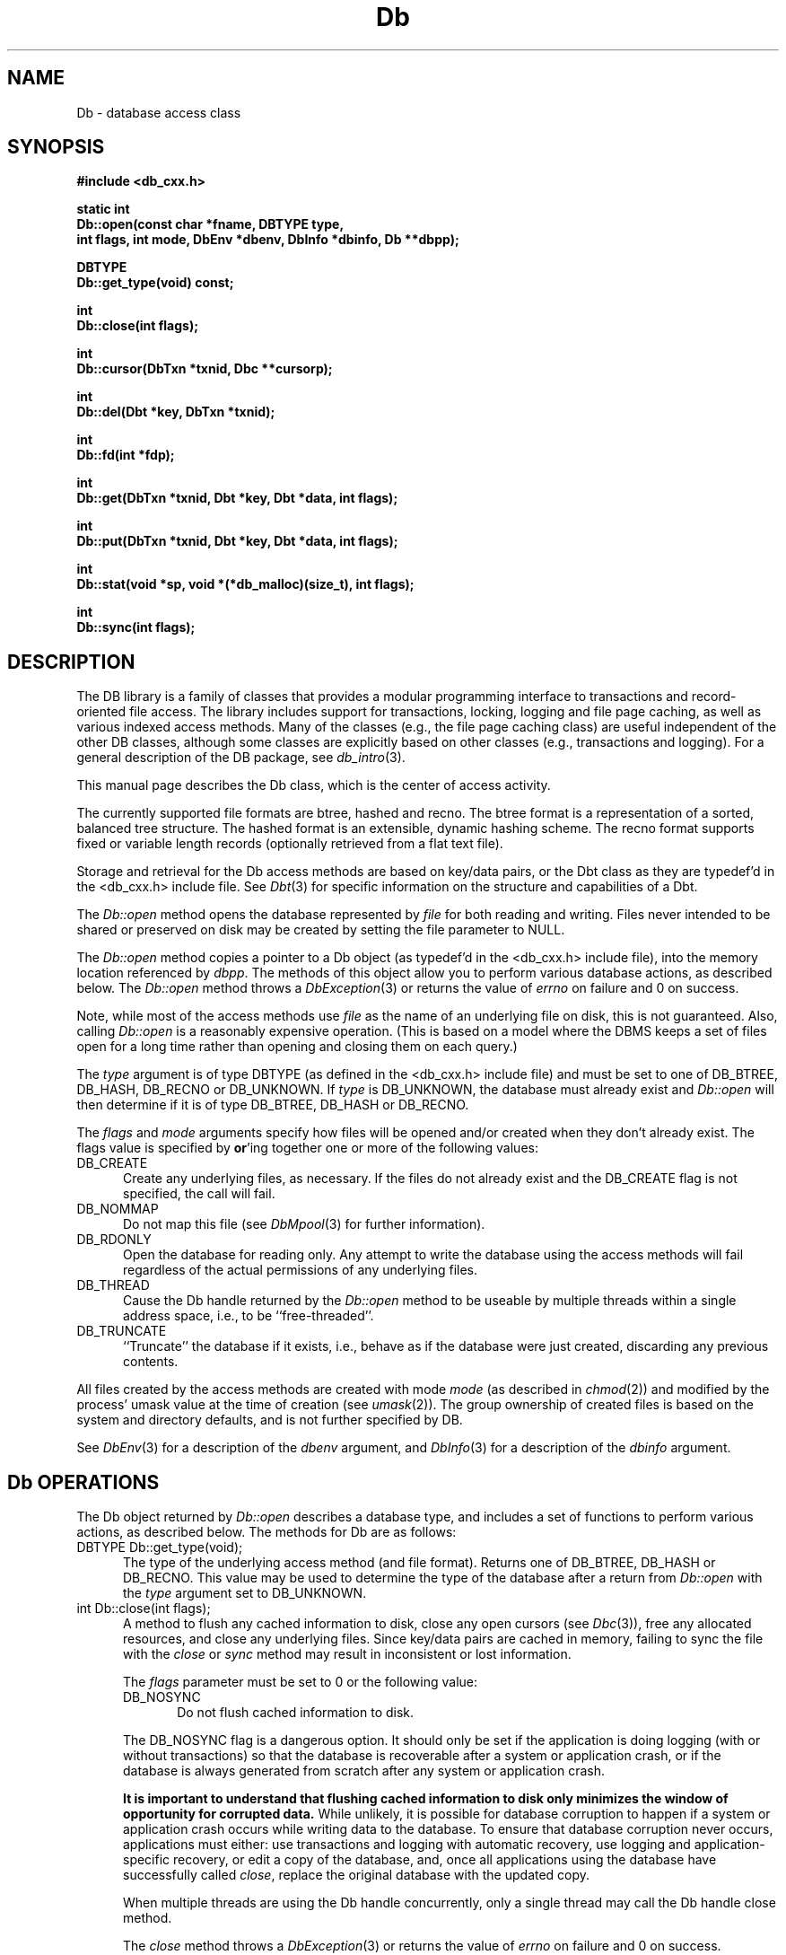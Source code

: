 .ds TYPE CXX
.\"
.\" See the file LICENSE for redistribution information.
.\"
.\" Copyright (c) 1997
.\"	Sleepycat Software.  All rights reserved.
.\"
.\"	@(#)Db.sox	10.7 (Sleepycat) 10/14/97
.\"
.\"
.\" See the file LICENSE for redistribution information.
.\"
.\" Copyright (c) 1996, 1997
.\"	Sleepycat Software.  All rights reserved.
.\"
.\"	@(#)macros.so	10.27 (Sleepycat) 10/25/97
.\"
.\" The general information text macro.
.de Al
.ie '\*[TYPE]'C'\{\\$1
\}
.el\{\\$2
\}
..
.\" Scoped name macro.
.\" Produces a_b, a::b, a.b depending on language
.\" This macro takes two arguments:
.\"	+ the class or prefix (without underscore)
.\"	+ the name within the class or following the prefix
.de Sc
.ie '\*[TYPE]'C'\{\\$1_\\$2
\}
.el\{\
.ie '\*[TYPE]'CXX'\{\\$1::\\$2
\}
.el\{\\$1.\\$2
\}
\}
..
.\" The general information text macro.
.de Gn
.ie '\*[TYPE]'CXX'\{The DB library is a family of classes that provides a modular
programming interface to transactions and record-oriented file access.
The library includes support for transactions, locking, logging and file
page caching, as well as various indexed access methods.
Many of the classes (e.g., the file page caching class)
are useful independent of the other DB classes,
although some classes are explicitly based on other classes
(e.g., transactions and logging).
\}
.el\{The DB library is a family of groups of functions that provides a modular
programming interface to transactions and record-oriented file access.
The library includes support for transactions, locking, logging and file
page caching, as well as various indexed access methods.
Many of the functional groups (e.g., the file page caching functions)
are useful independent of the other DB functions,
although some functional groups are explicitly based on other functional
groups (e.g., transactions and logging).
\}
For a general description of the DB package, see
.IR db_intro (3).
..
.\" The library error macro, the local error macro.
.\" These macros take one argument:
.\"	+ the function name.
.de Ee
The
.I \\$1
.ie '\*[TYPE]'C'\{function may fail and return
\}
.el\{method may fail and throw a
.IR DbException (3)
or return
\}
.I errno
for any of the errors specified for the following DB and library functions:
..
.de Ec
In addition, the
.I \\$1
.ie '\*[TYPE]'C'\{function may fail and return
\}
.el\{method may fail and throw a
.IR DbException (3)
or return
\}
.I errno
for the following conditions:
..
.de Ea
[EAGAIN]
A lock was unavailable.
..
.de Eb
[EBUSY]
The shared memory region was in use and the force flag was not set.
..
.de Em
[EAGAIN]
The shared memory region was locked and (repeatedly) unavailable.
..
.de Ei
[EINVAL]
An invalid flag value or parameter was specified.
..
.de Es
[EACCES]
An attempt was made to modify a read-only database.
..
.de Et
The DB_THREAD flag was specified and spinlocks are not implemented for
this architecture.
..
.de Ep
[EPERM]
Database corruption was detected.
All subsequent database calls (other than
.ie '\*[TYPE]'C'\{\
.IR DB->close )
\}
.el\{\
.IR Db::close )
\}
will return EPERM.
..
.de Ek
Methods marked as returning
.I errno
will, by default, throw an exception that encapsulates the error information.
The default error behavior can be changed, see
.IR DbException (3).
..
.\" The SEE ALSO text macro
.de Sa
.\" make the line long for nroff.
.if n .ll 72
.nh
.na
.IR db_archive (1),
.IR db_checkpoint (1),
.IR db_deadlock (1),
.IR db_dump (1),
.IR db_load (1),
.IR db_recover (1),
.IR db_stat (1),
.IR db_intro (3),
.ie '\*[TYPE]'CXX'\{\
.IR db_jump (3),
.IR db_thread (3),
.IR Db (3),
.IR Dbc (3),
.IR DbEnv (3),
.IR DbException (3),
.IR DbInfo (3),
.IR DbLock (3),
.IR DbLocktab (3),
.IR DbLog (3),
.IR DbLsn (3),
.IR DbMpool (3),
.IR DbMpoolFile (3),
.IR Dbt (3),
.IR DbTxn (3),
.IR DbTxnMgr (3)
\}
.el\{\
.IR db_appinit (3),
.IR db_cursor (3),
.IR db_dbm (3),
.IR db_jump (3),
.IR db_lock (3),
.IR db_log (3),
.IR db_mpool (3),
.IR db_open (3),
.IR db_thread (3),
.IR db_txn (3)
\}
.ad
.hy
..
.\" The function header macro.
.\" This macro takes one argument:
.\"	+ the function name.
.de Fn
.in 2
.I \\$1
.in
..
.\" The XXX_open function text macro, for merged create/open calls.
.\" This macro takes two arguments:
.\"	+ the interface, e.g., "transaction region"
.\"	+ the prefix, e.g., "txn" (or the class name for C++, e.g., "DbTxn")
.de Co
.ie '\*[TYPE]'CXX'\{\
.Fn \\$2::open
The
.I \\$2::open
method copies a pointer, to the \\$1 identified by the
.B directory
.IR dir ,
into the memory location referenced by
.IR regionp .
.PP
If the
.I dbenv
argument to
.I \\$2::open
was initialized using
.IR DbEnv::appinit ,
.I dir
is interpreted as described by
.IR DbEnv (3).
\}
.el\{\
.Fn \\$2_open
The
.I \\$2_open
function copies a pointer, to the \\$1 identified by the
.B directory
.IR dir ,
into the memory location referenced by
.IR regionp .
.PP
If the
.I dbenv
argument to
.I \\$2_open
was initialized using
.IR db_appinit ,
.I dir
is interpreted as described by
.IR db_appinit (3).
\}
.PP
Otherwise,
if
.I dir
is not NULL,
it is interpreted relative to the current working directory of the process.
If
.I dir
is NULL,
the following environment variables are checked in order:
``TMPDIR'', ``TEMP'', and ``TMP''.
If one of them is set,
\\$1 files are created relative to the directory it specifies.
If none of them are set, the first possible one of the following
directories is used:
.IR /var/tmp ,
.IR /usr/tmp ,
.IR /temp ,
.IR /tmp ,
.I C:/temp
and
.IR C:/tmp .
.PP
All files associated with the \\$1 are created in this directory.
This directory must already exist when
.I \\*(Vo
is called.
If the \\$1 already exists,
the process must have permission to read and write the existing files.
If the \\$1 does not already exist,
it is optionally created and initialized.
\}
.rm Vo
..
.\" The common close language macro, for discarding created regions
.\" This macro takes one argument:
.\"	+ the function prefix, e.g., txn (the class name for C++, e.g., DbTxn)
.de Cc
In addition, if the
.I dir
argument to
.ie '\*[TYPE]'CXX'\{\
.ds Va DbEnv::appinit
.ds Vo \\$1::open
.ds Vu \\$1::unlink
\}
.el\{\
.ds Va db_appinit
.ds Vo \\$1_open
.ds Vu \\$1_unlink
\}
.I \\*(Vo
was NULL
and
.I dbenv
was not initialized using
.IR \\*(Va ,
all files created for this shared region will be removed,
as if
.I \\*(Vu
were called.
.rm Va
.rm Vo
.rm Vu
..
.\" The DB_ENV information macro.
.\" This macro takes two arguments:
.\"	+ the function called to open, e.g., "txn_open"
.\"	+ the function called to close, e.g., "txn_close"
.de En
.ie '\*[TYPE]'CXX'\{\
based on which set methods have been used.
It is expected that applications will use a single DbEnv object as the
argument to all of the subsystems in the DB package.
The fields of the DbEnv object used by
.I \\$1
are described below.
As references to the DbEnv object may be maintained by
.IR \\$1 ,
it is necessary that the DbEnv object and memory it references be valid
until the object is destroyed.
.ie '\\$1'appinit'\{\
The
.I dbenv
argument may not be NULL.
If any of the fields of the
.I dbenv
are set to 0,
defaults appropriate for the system are used where possible.
\}
.el\{\
Any of the DbEnv fields that are not explicitly set will default to
appropriate values.
\}
.PP
The following fields in the DbEnv object may be initialized, using the
appropriate set method, before calling
.IR \\$1 :
\}
.el\{\
based on the
.I dbenv
argument to
.IR \\$1 ,
which is a pointer to a structure of type DB_ENV (typedef'd in <db.h>).
It is expected that applications will use a single DB_ENV structure as the
argument to all of the subsystems in the DB package.
In order to ensure compatibility with future releases of DB, all fields of
the DB_ENV structure that are not explicitly set should be initialized to 0
before the first time the structure is used.
Do this by declaring the structure external or static, or by calling the C
library routine
.IR bzero (3)
or
.IR memset (3).
.PP
The fields of the DB_ENV structure used by
.I \\$1
are described below.
As references to the DB_ENV structure may be maintained by
.IR \\$1 ,
it is necessary that the DB_ENV structure and memory it references be valid
until the
.I \\$2
function is called.
.ie '\\$1'db_appinit'\{The
.I dbenv
argument may not be NULL.
If any of the fields of the
.I dbenv
are set to 0,
defaults appropriate for the system are used where possible.
\}
.el\{If
.I dbenv
is NULL
or any of its fields are set to 0,
defaults appropriate for the system are used where possible.
\}
.PP
The following fields in the DB_ENV structure may be initialized before calling
.IR \\$1 :
\}
..
.\" The DB_ENV common fields macros.
.de Se
.ie '\*[TYPE]'CXX'\{.TP 5
void *(*db_errcall)(char *db_errpfx, char *buffer);
.ns
.TP 5
FILE *db_errfile;
.ns
.TP 5
const char *db_errpfx;
.ns
.TP 5
class ostream *db_error_stream;
.ns
.TP 5
int db_verbose;
The error fields of the DbEnv behave as described for
.IR DbEnv (3).
\}
.el\{
void *(*db_errcall)(char *db_errpfx, char *buffer);
.ns
.TP 5
FILE *db_errfile;
.ns
.TP 5
const char *db_errpfx;
.ns
.TP 5
int db_verbose;
The error fields of the DB_ENV behave as described for
.IR db_appinit (3).
\}
..
.\" The open flags.
.de Fm
The
.I flags
and
.I mode
arguments specify how files will be opened and/or created when they
don't already exist.
The flags value is specified by
.BR or 'ing
together one or more of the following values:
.TP 5
DB_CREATE
Create any underlying files, as necessary.
If the files do not already exist and the DB_CREATE flag is not specified,
the call will fail.
..
.\" DB_THREAD open flag macro.
.\" This macro takes two arguments:
.\"	+ the open function name
.\"	+ the object it returns.
.de Ft
.TP 5
DB_THREAD
Cause the \\$2 handle returned by the
.I \\$1
.Al function method
to be useable by multiple threads within a single address space,
i.e., to be ``free-threaded''.
..
.\" The mode macro.
.\" This macro takes one argument:
.\"	+ the subsystem name.
.de Mo
All files created by the \\$1 are created with mode
.I mode
(as described in
.IR chmod (2))
and modified by the process' umask value at the time of creation (see
.IR umask (2)).
The group ownership of created files is based on the system and directory
defaults, and is not further specified by DB.
..
.\" The application exits macro.
.\" This macro takes one argument:
.\"	+ the application name.
.de Ex
The
.I \\$1
utility exits 0 on success, and >0 if an error occurs.
..
.\" The application -h section.
.\" This macro takes one argument:
.\"	+ the application name
.de Dh
DB_HOME
If the
.B \-h
option is not specified and the environment variable
.I DB_HOME
is set, it is used as the path of the database home, as described in
.IR db_appinit (3).
..
.\" The function DB_HOME ENVIRONMENT VARIABLES section.
.\" This macro takes one argument:
.\"	+ the open function name
.de Eh
DB_HOME
If the
.I dbenv
argument to
.I \\$1
was initialized using
.IR db_appinit ,
the environment variable DB_HOME may be used as the path of the database
home for the interpretation of the
.I dir
argument to
.IR \\$1 ,
as described in
.IR db_appinit (3).
.if \\n(.$>1 \{Specifically,
.I \\$1
is affected by the configuration string value of \\$2.\}
..
.\" The function TMPDIR ENVIRONMENT VARIABLES section.
.\" This macro takes two arguments:
.\"	+ the interface, e.g., "transaction region"
.\"	+ the prefix, e.g., "txn" (or the class name for C++, e.g., "DbTxn")
.de Ev
TMPDIR
If the
.I dbenv
argument to
.ie '\*[TYPE]'CXX'\{\
.ds Vo \\$2::open
\}
.el\{\
.ds Vo \\$2_open
\}
.I \\*(Vo
was NULL or not initialized using
.IR db_appinit ,
the environment variable TMPDIR may be used as the directory in which to
create the \\$1,
as described in the
.I \\*(Vo
section above.
.rm Vo
..
.\" The unused flags macro.
.de Fl
The
.I flags
parameter is currently unused, and must be set to 0.
..
.\" The no-space TP macro.
.de Nt
.br
.ns
.TP 5
..
.\" The return values of the functions macros.
.\" Rc is the standard two-value return with a suffix for more values.
.\" Ro is the standard two-value return but there were previous values.
.\" Rt is the standard two-value return, returning errno, 0, or < 0.
.\" These macros take one argument:
.\"	+ the routine name
.de Rc
The
.I \\$1
.ie '\*[TYPE]'C'\{function returns the value of
\}
.el\{method throws a
.IR DbException (3)
or returns the value of
\}
.I errno
on failure,
0 on success,
..
.de Ro
Otherwise, the
.I \\$1
.ie '\*[TYPE]'C'\{function returns the value of
\}
.el\{method throws a
.IR DbException (3)
or returns the value of
\}
.I errno
on failure and 0 on success.
..
.de Rt
The
.I \\$1
.ie '\*[TYPE]'C'\{function returns the value of
\}
.el\{method throws a
.IR DbException (3)
or returns the value of
\}
.I errno
on failure and 0 on success.
..
.\" The TXN id macro.
.de Tx
.IP
If the file is being accessed under transaction protection,
the
.I txnid
parameter is a transaction ID returned from
.IR txn_begin ,
otherwise, NULL.
..
.\" The XXX_unlink function text macro.
.\" This macro takes two arguments:
.\"	+ the interface, e.g., "transaction region"
.\"	+ the prefix (for C++, this is the class name)
.de Un
.ie '\*[TYPE]'CXX'\{\
.ds Va DbEnv::appinit
.ds Vc \\$2::close
.ds Vo \\$2::open
.ds Vu \\$2::unlink
\}
.el\{\
.ds Va db_appinit
.ds Vc \\$2_close
.ds Vo \\$2_open
.ds Vu \\$2_unlink
\}
.Fn \\*(Vu
The
.I \\*(Vu
.Al function method
destroys the \\$1 identified by the directory
.IR dir ,
removing all files used to implement the \\$1.
.ie '\\$2'log' \{(The log files themselves and the directory
.I dir
are not removed.)\}
.el \{(The directory
.I dir
is not removed.)\}
If there are processes that have called
.I \\*(Vo
without calling
.I \\*(Vc
(i.e., there are processes currently using the \\$1),
.I \\*(Vu
will fail without further action,
unless the force flag is set,
in which case
.I \\*(Vu
will attempt to remove the \\$1 files regardless of any processes
still using the \\$1.
.PP
The result of attempting to forcibly destroy the region when a process
has the region open is unspecified.
Processes using a shared memory region maintain an open file descriptor
for it.
On UNIX systems, the region removal should succeed
and processes that have already joined the region should continue to
run in the region without change,
however processes attempting to join the \\$1 will either fail or
attempt to create a new region.
On other systems, e.g., WNT, where the
.IR unlink (2)
system call will fail if any process has an open file descriptor
for the file,
the region removal will fail.
.PP
In the case of catastrophic or system failure,
database recovery must be performed (see
.IR db_recovery (1)
or the DB_RECOVER flags to
.IR \\*(Va (3)).
Alternatively, if recovery is not required because no database state is
maintained across failures,
it is possible to clean up a \\$1 by removing all of the
files in the directory specified to the
.I \\*(Vo
.Al function, method,
as \\$1 files are never created in any directory other than the one
specified to
.IR \\*(Vo .
Note, however,
that this has the potential to remove files created by the other DB
subsystems in this database environment.
.PP
.Rt \\*(Vu
.rm Va
.rm Vo
.rm Vu
.rm Vc
..
.\" Signal paragraph for standard utilities.
.\" This macro takes one argument:
.\"	+ the utility name.
.de Si
The
.I \\$1
utility attaches to DB shared memory regions.
In order to avoid region corruption,
it should always be given the chance to detach and exit gracefully.
To cause
.I \\$1
to clean up after itself and exit,
send it an interrupt signal (SIGINT).
..
.\" Logging paragraph for standard utilities.
.\" This macro takes one argument:
.\"	+ the utility name.
.de Pi
.B \-L
Log the execution of the \\$1 utility to the specified file in the
following format, where ``###'' is the process ID, and the date is
the time the utility starting running.
.sp
\\$1: ### Wed Jun 15 01:23:45 EDT 1995
.sp
This file will be removed if the \\$1 utility exits gracefully.
..
.\" Malloc paragraph.
.\" This macro takes one argument:
.\"	+ the allocated object
.de Ma
\\$1 are created in allocated memory.
If
.I db_malloc
is non-NULL,
it is called to allocate the memory,
otherwise,
the library function
.IR malloc (3)
is used.
The function
.I db_malloc
must match the calling conventions of the
.IR malloc (3)
library routine.
Regardless,
the caller is responsible for deallocating the returned memory.
To deallocate the returned memory,
free each returned memory pointer;
pointers inside the memory do not need to be individually freed.
..
.\" Underlying function paragraph.
.\" This macro takes two arguments:
.\"	+ the function name
.\"	+ the utility name
.de Uf
The
.I \\$1
.Al function method
is the underlying function used by the
.IR \\$2 (1)
utility.
See the source code for the
.I \\$2
utility for an example of using
.I \\$1
in a UNIX environment.
..
.\" Underlying function paragraph, for C++.
.\" This macro takes three arguments:
.\"	+ the C++ method name
.\"	+ the function name for C
.\"	+ the utility name
.de Ux
The
.I \\$1
method is based on the C
.I \\$2
function, which
is the underlying function used by the
.IR \\$3 (1)
utility.
See the source code for the
.I \\$3
utility for an example of using
.I \\$2
in a UNIX environment.
..
.TH Db 3 "October 14, 1997"
.UC 7
.SH NAME
Db \- database access class
.SH SYNOPSIS
.nf
.ft B
#include <db_cxx.h>

static int
Db::open(const char *fname, DBTYPE type,
.ti +5
int flags, int mode, DbEnv *dbenv, DbInfo *dbinfo, Db **dbpp);

DBTYPE
Db::get_type(void) const;

int
Db::close(int flags);

int
Db::cursor(DbTxn *txnid, Dbc **cursorp);

int
Db::del(Dbt *key, DbTxn *txnid);

int
Db::fd(int *fdp);

int
Db::get(DbTxn *txnid, Dbt *key, Dbt *data, int flags);

int
Db::put(DbTxn *txnid, Dbt *key, Dbt *data, int flags);

int
Db::stat(void *sp, void *(*db_malloc)(size_t), int flags);

int
Db::sync(int flags);
.ft R
.fi
.SH DESCRIPTION
.Gn
.PP
This manual page describes the Db class, which is the center of
access activity.
.PP
The currently supported file formats are btree, hashed and recno.
The btree format is a representation of a sorted, balanced tree structure.
The hashed format is an extensible, dynamic hashing scheme.
The recno format supports fixed or variable length records (optionally
retrieved from a flat text file).
.PP
Storage and retrieval for the Db access methods are based on key/data pairs,
or the Dbt class as they are typedef'd in the <db_cxx.h> include file.
See
.IR Dbt (3)
for specific information on the structure and capabilities of a Dbt.
.PP
The
.I Db::open
method opens the database represented by
.I file
for both reading and writing.
Files never intended to be shared or preserved on disk may be created by
setting the file parameter to NULL.
.PP
The
.I Db::open
method copies a pointer to a Db object (as typedef'd in the <db_cxx.h>
include file), into the memory location referenced by
.IR dbpp .
The methods of this object allow you to perform various database actions,
as described below.
.Rt Db::open
.PP
Note, while most of the access methods use
.I file
as the name of an underlying file on disk,
this is not guaranteed.
Also,
calling
.I Db::open
is a reasonably expensive operation.
(This is based on a model where the DBMS keeps a set of files open for a
long time rather than opening and closing them on each query.)
.PP
The
.I type
argument is of type DBTYPE (as defined in the <db_cxx.h> include file)
and must be set to one of DB_BTREE, DB_HASH, DB_RECNO or DB_UNKNOWN.
If
.I type
is DB_UNKNOWN,
the database must already exist and
.I Db::open
will then determine if it is of type DB_BTREE, DB_HASH or DB_RECNO.
.PP
.Fm
.TP 5
DB_NOMMAP
Do not map this file (see
.IR DbMpool (3)
for further information).
.TP 5
DB_RDONLY
Open the database for reading only.
Any attempt to write the database using the access methods will fail
regardless of the actual permissions of any underlying files.
.Ft Db::open Db
.TP 5
DB_TRUNCATE
``Truncate'' the database if it exists, i.e.,
behave as if the database were just created,
discarding any previous contents.
.PP
.Mo "access methods"
.PP
See
.IR DbEnv (3)
for a description of the
.I dbenv
argument, and
.IR DbInfo (3)
for a description of the
.I dbinfo
argument.
.SH "Db OPERATIONS"
The Db object returned by
.I Db::open
describes a database type,
and includes a set of functions to perform various actions,
as described below.
The methods for Db are as follows:
.TP 5
DBTYPE Db::get_type(void);
The type of the underlying access method (and file format).
Returns one of DB_BTREE, DB_HASH or DB_RECNO.
This value may be used to determine the type of the database after a
return from
.I Db::open
with the
.I type
argument set to DB_UNKNOWN.
.TP 5
int Db::close(int flags);
A method to flush any cached information to disk,
close any open cursors (see
.IR Dbc (3)),
free any allocated resources, and close any underlying files.
Since key/data pairs are cached in memory, failing to sync the
file with the
.I close
or
.I sync
method may result in inconsistent or lost information.
.IP
The
.I flags
parameter must be set to 0 or the following value:
.RS
.TP 5
DB_NOSYNC
Do not flush cached information to disk.
.RE
.IP
The DB_NOSYNC flag is a dangerous option.
It should only be set if the application is doing logging (with or
without transactions) so that the database is recoverable after a
system or application crash,
or if the database is always generated from scratch after any system or
application crash.
.IP
.ft B
It is important to understand that flushing cached information to disk
only minimizes the window of opportunity for corrupted data.
.ft R
While unlikely,
it is possible for database corruption to happen if a system or application
crash occurs while writing data to the database.
To ensure that database corruption never occurs, applications must either:
use transactions and logging with automatic recovery,
use logging and application-specific recovery,
or edit a copy of the database,
and, once all applications using the database have successfully called
.IR close ,
replace the original database with the updated copy.
.IP
When multiple threads are using the Db handle concurrently,
only a single thread may call the Db handle close method.
.IP
.Rt close
.TP 5
int Db::cursor(DbTxn *txnid, Dbc **cursorp);
A method to create a cursor and copy a pointer to it into
the memory referenced by
.IR cursorp .
.IP
A cursor is an object used to provide sequential access through a database.
.IP
.Tx
If transaction protection is enabled,
cursors must be opened and closed within the context of a transaction,
and the
.I txnid
parameter specifies the transaction context in which the cursor may be used.
See
.IR Dbc (3)
for more information.
.IP
.Rt cursor
.TP 5
int Db::del(DbTxn *txnid, Dbt *key, int flags);
.br
A method to remove key/data pairs from the database.
The key/data pair associated with the specified
.I key
is discarded from the database.
In the presence of duplicate key values,
all records associated with the designated key will be discarded.
.Tx
.IP
.Fl
.IP
.Rc del
and DB_NOTFOUND if the specified
.I key
did not exist in the file.
.TP 5
int Db::fd(int *fdp);
A method that copies a file descriptor representative
of the underlying database into the memory referenced by
.IR fdp .
A file descriptor referencing the same file will be returned to all
processes that call
.I Db::open
with the same
.I file
argument.
This file descriptor may be safely used as an argument to the
.IR fcntl (2)
and
.IR flock (2)
locking functions.
The file descriptor is not necessarily associated with any of the
underlying files used by the access method.
.IP
The
.I fd
method only supports a coarse-grained form of locking.
Applications should use the lock manager where possible.
.IP
.Rt fd
.TP 5
int Db::get(DbTxn *txnid, Dbt *key, Dbt *data, int flags);
.br
A method that is an interface for keyed retrieval from
the database.
The address and length of the data associated with the specified
.I key
are returned in the object referenced by
.IR data .
.sp
In the presence of duplicate key values,
.I get
will return the first data item for the designated key.
Duplicates are sorted by insert order except where this order has been
overwritten by cursor operations.
.ft B
Retrieval of duplicates requires the use of cursor operations.
.ft R
See
.IR Dbc (3)
for details.
.Tx
.IP
The
.I flags
parameter must be set to 0 or the following value:
.RS
.TP 5
DB_GET_RECNO
Retrieve a specific numbered record from a database.
Upon return,
both the
.I key
and
.I data
items will have been filled in,
not just the data item as is done for all other uses of the
.I get
method.
.sp
For DB_GET_RECNO to be specified,
the underlying database must be of type btree,
and it must have been created with the DB_RECNUM flag (see
.IR Db::open (3)).
In this case, the
.I data
field of the
.I key
must be a pointer to a memory location of type
.IR db_recno_t ,
as described in
.IR Dbt (3).
.RE
.IP
If the database is a recno database and the requested key exists,
but was never explicitly created by the application or was later
deleted, the
.I get
method returns DB_KEYEMPTY.
Otherwise, if the requested key isn't in the database, the
.I get
method returns DB_NOTFOUND.
.Ro get
.TP 5
int Db::put(DbTxn *txnid, Dbt *key, Dbt *data, int flags);
.br
A method to store key/data pairs in the database.
If the database supports duplicates,
the
.I put
method adds the new data value at the end of the duplicate set.
.Tx
.IP
The flags value is specified by
.BR or 'ing
together one or more of the following values:
.RS
.TP 5
DB_APPEND
Append the key/data pair to the end of the database.
For DB_APPEND to be specified,
the underlying database must be of type recno.
The record number allocated to the record is returned in the specified
.IR key .
.TP 5
DB_NOOVERWRITE
Enter the new key/data pair only if the key does not already appear
in the database.
.RE
.IP
The default behavior of the
.I put
method is to enter the new key/data pair,
replacing any previously existing key if duplicates are
disallowed, or to add a duplicate entry if duplicates are
allowed.
Even if the designated database allows duplicates,
a call to
.I put
with the DB_NOOVERWRITE flag set will fail if the key already exists in
the database.
.IP
.Rc put
and DB_KEYEXIST if the DB_NOOVERWRITE
.I flag
was set and the key already exists in the file.
.TP 5
int Db::sync(int flags);
A method to flush any cached information to disk.
If the database is in memory only, the
.I sync
method has no effect and will always succeed.
.IP
.Fl
.IP
See the
.I close
method description above for a discussion of Db and cached data.
.IP
.Rt sync
.TP 5
int Db::stat(void *sp,
.ti +5
void *(*db_malloc)(size_t), int flags);
.br
A method to create a statistical structure and copy a pointer
to it into user-specified memory locations.
Specifically, if
.I sp
is non-NULL,
a pointer to the statistics for the database are copied into the memory
location it references.
.sp
.Ma "Statistical structures"
.sp
.ft B
In the presence of multiple threads or processes accessing an active
database,
the returned information may be out-of-date.
.ft R
.sp
.ft B
This method may access all of the pages in the database,
and therefore may incur a severe performance penalty and have obvious
negative effects on the underlying buffer pool.
.ft R
.sp
.IP
The
.I flags
parameter must be set to 0 or the following value:
.IP
.RS
.TP 5
DB_RECORDCOUNT
In the case of a btree or recno database,
fill in the
.I bt_nrecs
field, but do not collect any other information.
This flag makes it reasonable for applications to request a record count from
a database without incurring a performance penalty.
.RE
.IP
.Rt stat
.IP
In the case of a btree or recno database,
the statistics are stored in a structure of type DB_BTREE_STAT
(typedef'd in <db_cxx.h>).
The following fields will be filled in:
.RS
.TP 5
u_int32_t bt_magic;
Magic number that identifies the file as a btree file.
.Nt
u_int32_t bt_version;
The version of the btree file type.
.Nt
u_int32_t bt_flags;
Permanent database flags,
including DB_DUP, DB_FIXEDLEN, DB_RECNUM and DB_RENUMBER.
.\".Nt
.\"u_int32_t bt_maxkey;
.\"The
.\".I bt_maxkey
.\"value specified to
.\".IR Db::open (3),
.\"if any.
.Nt
u_int32_t bt_minkey;
The
.I bt_minkey
value specified to
.IR Db::open (3),
if any.
.Nt
u_int32_t bt_re_len;
The
.I re_len
value specified to
.IR Db::open (3),
if any.
.Nt
u_int32_t bt_re_pad;
The
.I re_pad
value specified to
.IR Db::open (3),
if any.
.Nt
u_int32_t bt_pagesize;
Underlying tree page size.
.Nt
u_int32_t bt_levels;
Number of levels in the tree.
.Nt
u_int32_t bt_nrecs;
Number of data items in the tree (since there may be multiple data items
per key, this number may not be the same as the number of keys).
.Nt
u_int32_t bt_int_pg;
Number of tree internal pages.
.Nt
u_int32_t bt_leaf_pg;
Number of tree leaf pages.
.Nt
u_int32_t bt_dup_pg;
Number of tree duplicate pages.
.Nt
u_int32_t bt_over_pg;
Number of tree overflow pages.
.Nt
u_int32_t bt_free;
Number of pages on the free list.
.Nt
u_int32_t bt_freed;
Number of pages made available for reuse because they were emptied.
.Nt
u_int32_t bt_int_pgfree;
Number of bytes free in tree internal pages.
.Nt
u_int32_t bt_leaf_pgfree;
Number of bytes free in tree leaf pages.
.Nt
u_int32_t bt_dup_pgfree;
Number of bytes free in tree duplicate pages.
.Nt
u_int32_t bt_over_pgfree;
Number of bytes free in tree overflow pages.
.Nt
u_int32_t bt_pfxsaved;
Number of bytes saved by prefix compression.
.Nt
u_int32_t bt_split;
Total number of tree page splits (includes fast and root splits).
.Nt
u_int32_t bt_rootsplit;
Number of root page splits.
.Nt
u_int32_t bt_fastsplit;
Number of fast splits.
When sorted keys are added to the database,
the Db btree implementation will split left or right to increase the
page-fill factor.
This number is a measure of how often it was possible to make such a
split.
.Nt
u_int32_t bt_added;
Number of keys added.
.Nt
u_int32_t bt_deleted;
Number of keys deleted.
.Nt
u_int32_t bt_get;
Number of keys retrieved.
(Note, this value will not reflect any keys retrieved when the database was
open for read-only access, as there is no permanent location to store the
information in this case.)
.Nt
u_int32_t bt_cache_hit;
Number of hits in tree fast-insert code.
When sorted keys are added to the database,
the Db btree implementation will check the last page where an insert
occurred before doing a full lookup.
This number is a measure of how often the lookup was successful.
.Nt
u_int32_t bt_cache_miss;
Number of misses in tree fast-insert code.
See the description of bt_cache_hit;
this number is a measure of how often the lookup failed.
.RE
.SH "ENVIRONMENT VARIABLES"
The following environment variables affect the execution of
.IR Db::open :
.TP 5
.Eh Db::open DB_DATA_DIR
.SH EXAMPLES
Applications that create short-lived databases that are discarded or
recreated when the system fails and are unconcerned with concurrent
access and loss of data due to catastrophic failure,
may wish to use the
.I Db::open
functionality without other parts of the Db library.
Such applications will only be concerned with the Db access methods.
The Db access methods will use the memory pool subsystem,
but the application is unlikely to be aware of this.
See the file
.I examples_cxx/AccessExample.cpp
in the Db source distribution for a C++ language code example of how such
an application might use the Db library.
.SH ERRORS
.Ek
.PP
.Ee Db::open
.na
.nh
Db::sync(3), 
DbLock::get(3), 
DbLock::put(3), 
DbLockTab::id(3), 
DbLockTab::vec(3), 
DbLog::db_register(3), 
DbLog::put(3), 
DbMpool::close(3), 
DbMpool::db_register(3), 
DbMpool::open(3), 
DbMpoolFile::close(3), 
DbMpoolFile::get(3), 
DbMpoolFile::open(3), 
DbMpoolFile::put(3), 
DbMpoolFile::set(3), 
DbMpoolFile::sync(3), 
calloc(3), 
close(2), 
fcntl(2), 
fflush(3), 
malloc(3), 
memcpy(3), 
memmove(3), 
memset(3), 
mmap(2), 
munmap(2), 
open(2), 
read(2), 
realloc(3), 
sigfillset(3), 
sigprocmask(2), 
stat(2), 
strcpy(3), 
strdup(3), 
strerror(3), 
strlen(3), 
time(3), 
and
unlink(2). 
.hy
.ad
.PP
.Ec Db::open
.TP 5
.Ea
.TP 5
[EINVAL]
An invalid flag value or parameter was specified (e.g., unknown database
type, page size, hash method, recno pad byte, byte order) or a flag
value or parameter that is incompatible with the current
.I file
specification.
.sp
.Et
.sp
There is a mismatch between the version number of
.I file
and the software.
.sp
A
.I re_source
file was specified with either the DB_THREAD flag or a non-NULL
.I tx_info
field in the DbEnv argument to
.IR Db::open .
.TP 5
[ENOENT]
A non-existent
.I re_source
file was specified.
.TP 5
.Ep
.PP
.Ee Db::close
.na
.nh
Db::sync(3), 
DbLock::get(3), 
DbLock::put(3), 
DbLockTab::vec(3), 
DbLog::db_register(3), 
DbLog::put(3), 
DbMpool::close(3), 
DbMpoolFile::close(3), 
DbMpoolFile::get(3), 
DbMpoolFile::put(3), 
DbMpoolFile::set(3), 
DbMpoolFile::sync(3), 
calloc(3), 
close(2), 
fflush(3), 
malloc(3), 
memcpy(3), 
memmove(3), 
memset(3), 
munmap(2), 
realloc(3), 
and
strerror(3). 
.hy
.ad
.PP
.Ee Db::cursor
.na
.nh
calloc(3). 
.hy
.ad
.PP
.Ec Db::cursor
.TP 5
.Ei
.TP 5
.Ep
.PP
.Ee Db::del
.na
.nh
DbLock::get(3), 
DbLock::put(3), 
DbLockTab::id(3), 
DbLockTab::vec(3), 
DbLog::put(3), 
DbMpoolFile::get(3), 
DbMpoolFile::put(3), 
DbMpoolFile::set(3), 
calloc(3), 
fcntl(2), 
fflush(3), 
malloc(3), 
memcmp(3), 
memcpy(3), 
memmove(3), 
memset(3), 
realloc(3), 
and
strerror(3). 
.hy
.ad
.PP
.Ec Db::del
.TP 5
.Ea
.TP 5
.Ei
.TP 5
.Ep
.PP
.Ec Db::fd
.TP 5
[ENOENT]
The
.I Db::fd
method was called for an in-memory database,
or no underlying file has yet been created.
.TP 5
.Ep
.PP
.Ee Db::get
.na
.nh
DbLock::get(3), 
DbLock::put(3), 
DbLockTab::id(3), 
DbLockTab::vec(3), 
DbLog::put(3), 
DbMpoolFile::get(3), 
DbMpoolFile::put(3), 
DbMpoolFile::set(3), 
Dbc::get(3), 
calloc(3), 
fcntl(2), 
fflush(3), 
malloc(3), 
memcmp(3), 
memcpy(3), 
memmove(3), 
memset(3), 
realloc(3), 
and
strerror(3). 
.hy
.ad
.PP
.Ec Db::get
.TP 5
.Ea
.TP 5
.Ei
.sp
The DB_THREAD flag was specified to the
.IR Db::open (3)
method and neither the DB_DBT_MALLOC or DB_DBT_USERMEM flags were set
in the Dbt.
.sp
A record number of 0 was specified.
.TP 5
.Ep
.PP
.Ee Db::put
.na
.nh
DbLock::get(3), 
DbLock::put(3), 
DbLockTab::id(3), 
DbLockTab::vec(3), 
DbLog::put(3), 
DbMpoolFile::get(3), 
DbMpoolFile::put(3), 
DbMpoolFile::set(3), 
calloc(3), 
fcntl(2), 
fflush(3), 
malloc(3), 
memcmp(3), 
memcpy(3), 
memmove(3), 
memset(3), 
realloc(3), 
and
strerror(3). 
.hy
.ad
.PP
.Ec Db::put
.TP 5
.Es
.TP 5
.Ea
.TP 5
.Ei
.sp
A record number of 0 was specified.
.sp
An attempt was made to add a record to a fixed-length database that
was too large to fit.
.sp
An attempt was made to do a partial put.
.TP 5
.Ep
.TP 5
[ENOSPC]
A btree exceeded the maximum btree depth (255).
.PP
.Ee Db::stat
.na
.nh
DbLock::get(3), 
DbLock::put(3), 
DbLockTab::id(3), 
DbLockTab::vec(3), 
DbMpoolFile::get(3), 
DbMpoolFile::put(3), 
calloc(3), 
fcntl(2), 
fflush(3), 
malloc(3), 
memcpy(3), 
and
memset(3). 
.hy
.ad
.PP
.Ee Db::sync
.na
.nh
Db::get(3), 
Db::sync(3), 
DbLock::get(3), 
DbLock::put(3), 
DbLockTab::id(3), 
DbLockTab::vec(3), 
DbLog::put(3), 
DbMpoolFile::get(3), 
DbMpoolFile::put(3), 
DbMpoolFile::set(3), 
DbMpoolFile::sync(3), 
calloc(3), 
close(2), 
fcntl(2), 
fflush(3), 
malloc(3), 
memcpy(3), 
memmove(3), 
memset(3), 
munmap(2), 
open(2), 
realloc(3), 
strerror(3), 
unlink(2), 
and
write(2). 
.hy
.ad
.PP
.Ec Db::sync
.TP 5
.Ei
.TP 5
.Ep
.SH "SEE ALSO"
.IR "The Ubiquitous B-tree" ,
Douglas Comer, ACM Comput. Surv. 11, 2 (June 1979), 121-138.
.sp
.IR "Prefix B-trees" ,
Bayer and Unterauer, ACM Transactions on Database Systems, Vol. 2, 1
(March 1977), 11-26.
.sp
.IR "The Art of Computer Programming Vol. 3: Sorting and Searching" ,
D.E. Knuth, 1968, pp 471-480.
.sp
.IR "Dynamic Hash Tables" ,
Per-Ake Larson, Communications of the ACM, April 1988.
.sp
.IR "A New Hash Package for UNIX" ,
Margo Seltzer, USENIX Proceedings, Winter 1991.
.sp
.IR "Document Processing in a Relational Database System" ,
Michael Stonebraker, Heidi Stettner, Joseph Kalash, Antonin Guttman,
Nadene Lynn, Memorandum No. UCB/ERL M82/32, May 1982.
.sp
.Sa
